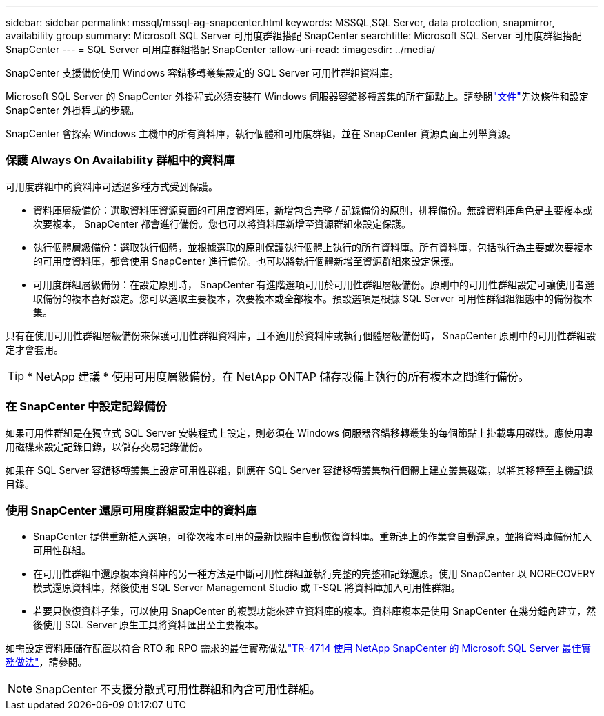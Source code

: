 ---
sidebar: sidebar 
permalink: mssql/mssql-ag-snapcenter.html 
keywords: MSSQL,SQL Server, data protection, snapmirror, availability group 
summary: Microsoft SQL Server 可用度群組搭配 SnapCenter 
searchtitle: Microsoft SQL Server 可用度群組搭配 SnapCenter 
---
= SQL Server 可用度群組搭配 SnapCenter
:allow-uri-read: 
:imagesdir: ../media/


[role="lead"]
SnapCenter 支援備份使用 Windows 容錯移轉叢集設定的 SQL Server 可用性群組資料庫。

Microsoft SQL Server 的 SnapCenter 外掛程式必須安裝在 Windows 伺服器容錯移轉叢集的所有節點上。請參閱link:https://docs.netapp.com/us-en/snapcenter/protect-scsql/concept_prerequisites_for_using_snapcenter_plug_in_for_microsoft_sql_server.html["文件"]先決條件和設定 SnapCenter 外掛程式的步驟。

SnapCenter 會探索 Windows 主機中的所有資料庫，執行個體和可用度群組，並在 SnapCenter 資源頁面上列舉資源。



=== 保護 Always On Availability 群組中的資料庫

可用度群組中的資料庫可透過多種方式受到保護。

* 資料庫層級備份：選取資料庫資源頁面的可用度資料庫，新增包含完整 / 記錄備份的原則，排程備份。無論資料庫角色是主要複本或次要複本， SnapCenter 都會進行備份。您也可以將資料庫新增至資源群組來設定保護。
* 執行個體層級備份：選取執行個體，並根據選取的原則保護執行個體上執行的所有資料庫。所有資料庫，包括執行為主要或次要複本的可用度資料庫，都會使用 SnapCenter 進行備份。也可以將執行個體新增至資源群組來設定保護。
* 可用度群組層級備份：在設定原則時， SnapCenter 有進階選項可用於可用性群組層級備份。原則中的可用性群組設定可讓使用者選取備份的複本喜好設定。您可以選取主要複本，次要複本或全部複本。預設選項是根據 SQL Server 可用性群組組組態中的備份複本集。


只有在使用可用性群組層級備份來保護可用性群組資料庫，且不適用於資料庫或執行個體層級備份時， SnapCenter 原則中的可用性群組設定才會套用。


TIP: * NetApp 建議 * 使用可用度層級備份，在 NetApp ONTAP 儲存設備上執行的所有複本之間進行備份。



=== 在 SnapCenter 中設定記錄備份

如果可用性群組是在獨立式 SQL Server 安裝程式上設定，則必須在 Windows 伺服器容錯移轉叢集的每個節點上掛載專用磁碟。應使用專用磁碟來設定記錄目錄，以儲存交易記錄備份。

如果在 SQL Server 容錯移轉叢集上設定可用性群組，則應在 SQL Server 容錯移轉叢集執行個體上建立叢集磁碟，以將其移轉至主機記錄目錄。



=== 使用 SnapCenter 還原可用度群組設定中的資料庫

* SnapCenter 提供重新植入選項，可從次複本可用的最新快照中自動恢復資料庫。重新連上的作業會自動還原，並將資料庫備份加入可用性群組。
* 在可用性群組中還原複本資料庫的另一種方法是中斷可用性群組並執行完整的完整和記錄還原。使用 SnapCenter 以 NORECOVERY 模式還原資料庫，然後使用 SQL Server Management Studio 或 T-SQL 將資料庫加入可用性群組。
* 若要只恢復資料子集，可以使用 SnapCenter 的複製功能來建立資料庫的複本。資料庫複本是使用 SnapCenter 在幾分鐘內建立，然後使用 SQL Server 原生工具將資料匯出至主要複本。


如需設定資料庫儲存配置以符合 RTO 和 RPO 需求的最佳實務做法link:https://www.netapp.com/pdf.html?item=/media/12400-tr4714.pdf["TR-4714 使用 NetApp SnapCenter 的 Microsoft SQL Server 最佳實務做法"]，請參閱。


NOTE: SnapCenter 不支援分散式可用性群組和內含可用性群組。
